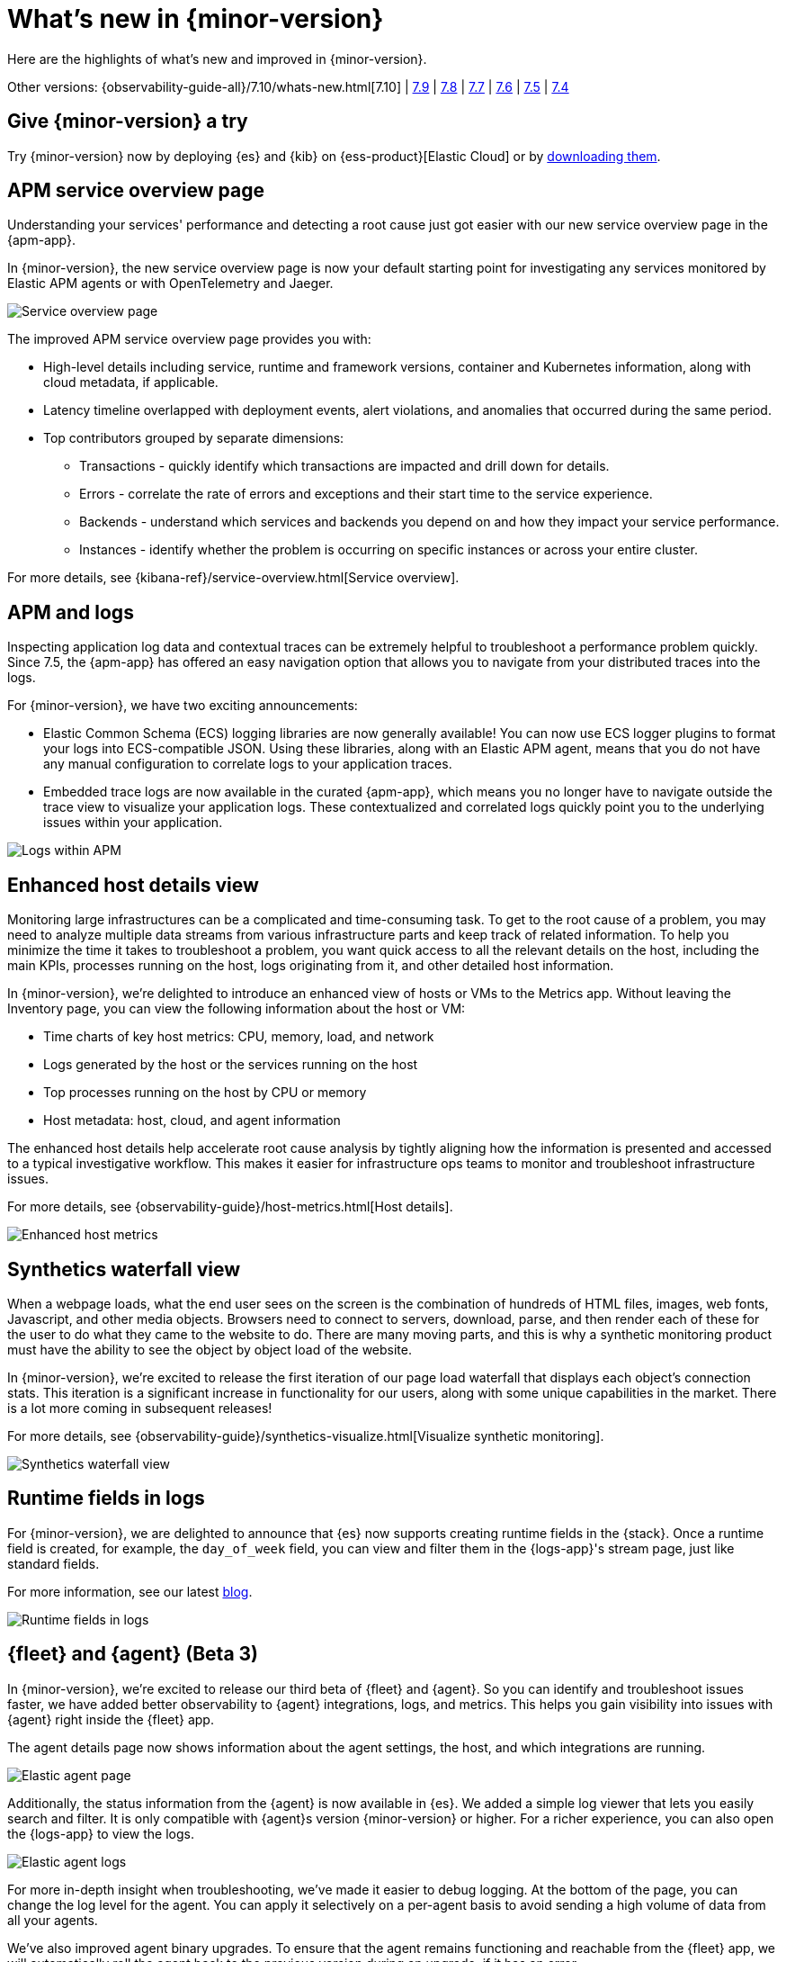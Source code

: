 [[whats-new]]
= What's new in {minor-version}

Here are the highlights of what's new and improved in {minor-version}.

Other versions:
{observability-guide-all}/7.10/whats-new.html[7.10] |
https://www.elastic.co/blog/whats-new-elastic-observability-7-9-0-unified-agent-kpi-overview-dashboard[7.9] |
https://www.elastic.co/blog/elastic-observability-7-8-0-released[7.8] |
https://www.elastic.co/blog/elastic-observability-7-7-0-released[7.7] |
https://www.elastic.co/blog/elastic-observability-7-6-0-released[7.6] |
https://www.elastic.co/blog/elastic-observability-7-5-0-released[7.5] |
https://www.elastic.co/blog/elastic-observability-update-7-4-0[7.4]

[discrete]
== Give {minor-version} a try

Try {minor-version} now by deploying {es} and {kib} on
{ess-product}[Elastic Cloud] or
by https://www.elastic.co/start[downloading them].

// tag::whats-new[]

[discrete]
== APM service overview page

Understanding your services' performance and detecting a root cause just got easier
with our new service overview page in the {apm-app}.

In {minor-version}, the new service overview page is now your default starting point
for investigating any services monitored by Elastic APM agents or with OpenTelemetry and Jaeger.

[role="screenshot"]
image::images/apm-service-overview.png[Service overview page]

The improved APM service overview page provides you with: 

* High-level details including service, runtime and framework versions, container
and Kubernetes information, along with cloud metadata, if applicable.
* Latency timeline overlapped with deployment events, alert violations, and anomalies
that occurred during the same period.
* Top contributors grouped by separate dimensions:
** Transactions - quickly identify which transactions are impacted and drill down for details.
** Errors - correlate the rate of errors and exceptions and their start time to the service experience.
** Backends - understand which services and backends you depend on and how they impact your service performance.
** Instances - identify whether the problem is occurring on specific instances or across your entire cluster.

For more details, see {kibana-ref}/service-overview.html[Service overview].

[discrete]
== APM and logs

Inspecting application log data and contextual traces can be extremely helpful to
troubleshoot a performance problem quickly. Since 7.5, the {apm-app} has offered an
easy navigation option that allows you to navigate from your distributed traces into the logs.

For {minor-version}, we have two exciting announcements:

* Elastic Common Schema (ECS) logging libraries are now generally available! You can now use
ECS logger plugins to format your logs into ECS-compatible JSON. Using these libraries, along
with an Elastic APM agent, means that you do not have any manual configuration to correlate
logs to your application traces.
* Embedded trace logs are now available in the curated {apm-app}, which means you no longer have
to navigate outside the trace view to visualize your application logs. These contextualized
and correlated logs quickly point you to the underlying issues within your application.

[role="screenshot"]
image::images/apm-logs.png[Logs within APM]

[discrete]
== Enhanced host details view

Monitoring large infrastructures can be a complicated and time-consuming task. To get to the
root cause of a problem, you may need to analyze multiple data streams from various
infrastructure parts and keep track of related information. To help you minimize the time
it takes to troubleshoot a problem, you want quick access to all the relevant details on
the host, including the main KPIs, processes running on the host, logs originating from it,
and other detailed host information.

In {minor-version}, we’re delighted to introduce an enhanced view of hosts or VMs to the
Metrics app. Without leaving the Inventory page, you can view the following information about the host or VM:

* Time charts of key host metrics: CPU, memory, load, and network
* Logs generated by the host or the services running on the host
* Top processes running on the host by CPU or memory
* Host metadata: host, cloud, and agent information

The enhanced host details help accelerate root cause analysis by tightly aligning how the
information is presented and accessed to a typical investigative workflow. This makes it
easier for infrastructure ops teams to monitor and troubleshoot infrastructure issues.

For more details, see {observability-guide}/host-metrics.html[Host details].

[role="screenshot"]
image::images/enhanced-host-metrics.png[Enhanced host metrics]

[discrete]
== Synthetics waterfall view

When a webpage loads, what the end user sees on the screen is the combination of hundreds
of HTML files, images, web fonts, Javascript, and other media objects. Browsers need to
connect to servers, download, parse, and then render each of these for the user to do what
they came to the website to do. There are many moving parts, and this is why a synthetic
monitoring product must have the ability to see the object by object load of the website.

In {minor-version}, we’re excited to release the first iteration of our page load waterfall that
displays each object's connection stats. This iteration is a significant increase in
functionality for our users, along with some unique capabilities in the market. There
is a lot more coming in subsequent releases!

For more details, see {observability-guide}/synthetics-visualize.html[Visualize synthetic monitoring].

[role="screenshot"]
image::images/synthetics-waterfall-chart.png[Synthetics waterfall view]

[discrete]
== Runtime fields in logs

For {minor-version}, we are delighted to announce that {es} now supports creating
runtime fields in the {stack}. Once a runtime field is created, for example, the
`day_of_week` field, you can view and filter them in the {logs-app}'s stream page,
just like standard fields.

For more information, see our latest https://elastic.co/blog/introducing-elasticsearch-runtime-fields[blog].

[role="screenshot"]
image::images/runtime-fields.png[Runtime fields in logs]

[discrete]
== {fleet} and {agent} (Beta 3)

In {minor-version}, we’re excited to release our third beta of {fleet} and {agent}.
So you can identify and troubleshoot issues faster, we have added better observability
to {agent} integrations, logs, and metrics. This helps you gain visibility into
issues with {agent} right inside the {fleet} app.

The agent details page now shows information about the agent settings, the host, and
which integrations are running.

[role="screenshot"]
image::images/elastic-agent.png[Elastic agent page]

Additionally, the status information from the {agent} is now available in {es}.
We added a simple log viewer that lets you easily search and filter. It is only compatible
with {agent}s version {minor-version} or higher. For a richer experience, you can also open
the {logs-app} to view the logs.

[role="screenshot"]
image::images/elastic-agent-logs.png[Elastic agent logs]

For more in-depth insight when troubleshooting, we’ve made it easier to debug logging.
At the bottom of the page, you can change the log level for the agent. You can
apply it selectively on a per-agent basis to avoid sending a high volume of data from all your agents.

We’ve also improved agent binary upgrades. To ensure that the agent remains functioning
and reachable from the {fleet} app, we will automatically roll the agent back to the
previous version during an upgrade, if it has an error.

Finally, {agent} can self-protect when the {endpoint-sec} integration is enabled.
Self-protection means that {endpoint-sec} guards against users and attackers interfering
with {agent}’s functionality. Over time, we will enhance these guards to prevent
interference with {agent}.

[discrete]
== APM Prometheus metrics client

In {minor-version}, the APM Python agent learned a new trick! The latest version can
automatically detect and monitor Prometheus metrics by auto-instrumentation of the
Prometheus Python library.

Your application custom metrics are now monitored with zero
effort whenever you monitor your Python applications with APM. Once you hook up custom
metrics, you can quickly build a {kib} dashboard using TSVB or Lens to analyze them
and correlate with other performance metrics.

[discrete]
== {log-driver-long} (GA)

For {minor-version}, the https://hub.docker.com/plugins/elastic-logging-plugin[Docker logging plugin]
for enabling a simpler user experience for application logging is now generally available.

You can use the {log-driver-long} to forward logs to {es}, {ls}, Kafka, or Redis,
for all Docker containers or on a per-container basis. Unlike other Beats, the {log-driver-long} requires no
elevated permissions to read container logs, and the installation is performed entirely
within the Docker CLI.

[discrete]
== {filebeat} and {metricbeat} modules (GA)

For {minor-version} we’re excited to announce the general availability of the following modules:

* {metricbeat-ref}/metricbeat-module-iis.html[{metricbeat} IIS]
* {metricbeat-ref}/metricbeat-module-mssql.html[{metricbeat} MSSQL]
* {filebeat-ref}/filebeat-module-okta.html[{filebeat} Okta]
* {filebeat-ref}/filebeat-module-microsoft.html#_m365_defender_fileset_settings[{filebeat} Microsoft 365 Defender]
* {filebeat-ref}/filebeat-module-microsoft.html#_defender_atp_fileset_settings[{filebeat} Defender API]
* {filebeat-ref}/filebeat-module-google_workspace.html[{filebeat} Google Cloud Workspace]

These integrations are now stable, production-ready, and fully supported!

[discrete]
== Natively collect AWS Fargate metrics

If you’re running Amazon’s ECS or EKS, the chances are you’re using AWS Fargate to manage these
deployments, because Fargate removes the responsibility of provisioning and managing the
underlying EC2 infrastructure. You only need to specify your containers and tasks.

In {minor-version}, we’ve added a metric collection from AWS Fargate service to our cloud integrations list.
The new {metricbeat-ref}/metricbeat-module-awsfargate.html[AWS `fargate`] {metricbeat} module collects
container metrics and metadata from the Fargate task metadata endpoints and allows you to
monitor containers inside the same AWS Fargate task.

The `fargate` module comes with a prebuilt dashboard where you can see all your containers and
their key metrics in a given cluster or region, giving you an overview of all your Fargate tasks.

[role="screenshot"]
image::images/aws-fargate-metrics.png[AWS Fargate metrics]

[discrete]
== {kib} alerting framework (GA)

For {minor-version}, we are delighted to announce the {kib} alerting framework's general availability.
It has been in beta for the past few minor releases, during which we have improved scalability and architecture.

With {kib} alerting integrated with Elastic {observability}, you can create alerts and route
notifications to external systems for further triaging.

[discrete]
== Searchable snapshots in {ecloud} (GA)

Retain and search more data with searchable snapshots on low-cost object stores and the new cold data tier.
Double your storage density or save on infrastructure costs with the new cold tier powered by
searchable snapshots and object stores like S3.

[discrete]
== Native support of CCR and CCS in {ecloud}

Replicate and search data across regions and cloud providers to increase availability and better
search performance with enhanced cross-cluster replication (CCR) and cross-cluster search (CCS).
// end::whats-new[]
